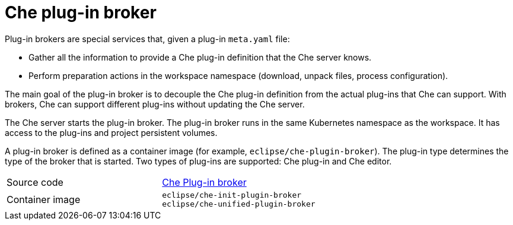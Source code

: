 [id="che-plug-in-broker_{context}"]
= Che plug-in broker

Plug-in brokers are special services that, given a plug-in `meta.yaml` file:

* Gather all the information to provide a Che plug-in definition that the Che server knows.

* Perform preparation actions in the workspace namespace (download, unpack files, process configuration).

The main goal of the plug-in broker is to decouple the Che plug-in definition from the actual plug-ins that Che can support. With brokers, Che can support different plug-ins without updating the Che server.

The Che server starts the plug-in broker. The plug-in broker runs in the same Kubernetes namespace as the workspace. It has access to the plug-ins and project persistent volumes.

A plug-in broker is defined as a container image (for example, `eclipse/che-plugin-broker`). The plug-in type determines the type of the broker that is started. Two types of plug-ins are supported: Che plug-in and Che editor.

[cols=2*]
|===
| Source code
| link:https://github.com/eclipse/che-plugin-broker[Che Plug-in broker]

| Container image
| `eclipse/che-init-plugin-broker` +
`eclipse/che-unified-plugin-broker`
|===

